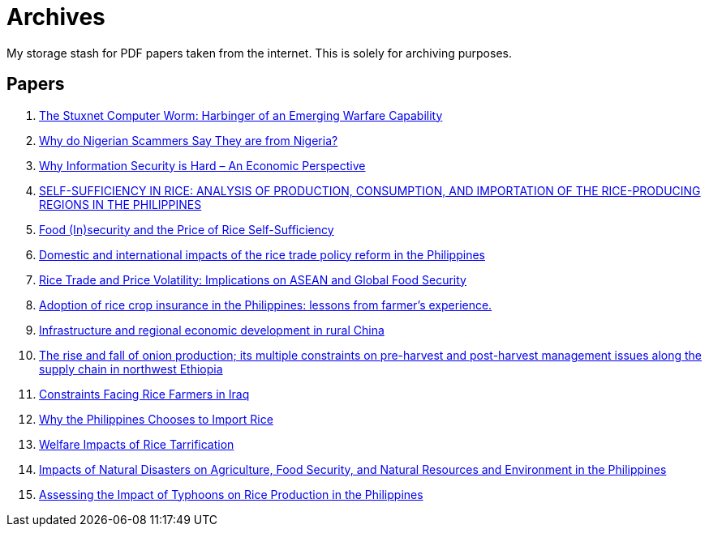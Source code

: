 = Archives

My storage stash for PDF papers taken from the internet.
This is solely for archiving purposes.

== Papers

. xref:archives:ROOT:attachment$Cyber-040.pdf[The Stuxnet Computer Worm: Harbinger of an Emerging Warfare Capability]
. xref:archives:ROOT:attachment$WhyFromNigeria.pdf[Why do Nigerian Scammers Say They are from Nigeria?]
. xref:archives:ROOT:attachment$110.pdf[Why Information Security is Hard – An Economic Perspective]
. xref:archives:ROOT:attachment$Self_Sufficiency_in_Production_Consumpti.pdf[SELF-SUFFICIENCY IN RICE: ANALYSIS OF PRODUCTION, CONSUMPTION, AND IMPORTATION OF THE RICE-PRODUCING REGIONS IN THE PHILIPPINES]
. xref:archives:ROOT:attachment$pidsdps1650.pdf[Food (In)security and the Price of Rice Self-Sufficiency]
. xref:archives:ROOT:attachment$j.foodpol.2020.101876.pdf[Domestic and international impacts of the rice trade policy reform in the Philippines]
. xref:archives:ROOT:attachment$ewp-368.pdf[Rice Trade and Price Volatility: Implications on ASEAN and Global Food Security]
. xref:archives:ROOT:attachment$bordey-arida-2015-adoption-of-rice-crop-insurance-in-the-philippines-lessons-from-farmer-apos-s-experience.pdf[Adoption of rice crop insurance in the Philippines: lessons from farmer's experience.]
. xref:archives:ROOT:attachment$j.chieco.2004.03.001.pdf[Infrastructure and regional economic development in rural China]
. xref:archives:ROOT:attachment$1-s2.0-S2405844023031122-main.pdf[The rise and fall of onion production; its multiple constraints on pre-harvest and post-harvest management issues along the supply chain in northwest Ethiopia]
. xref:archives:ROOT:attachment$Kshash_2022_IOP_Conf._Ser.__Earth_Environ._Sci._1060_012141.pdf[Constraints Facing Rice Farmers in Iraq]
. xref:archives:ROOT:attachment$davidson2016.pdf[Why the Philippines Chooses to Import Rice]
. xref:archives:ROOT:attachment$pidsdps1916.pdf[Welfare Impacts of Rice Tarrification]
. xref:archives:ROOT:attachment$pidsdps1236.pdf[Impacts of Natural Disasters on Agriculture, Food Security, and Natural Resources and Environment in the Philippines]
. xref:archives:ROOT:attachment$blanc2016.pdf[Assessing the Impact of Typhoons on Rice Production in the Philippines]
